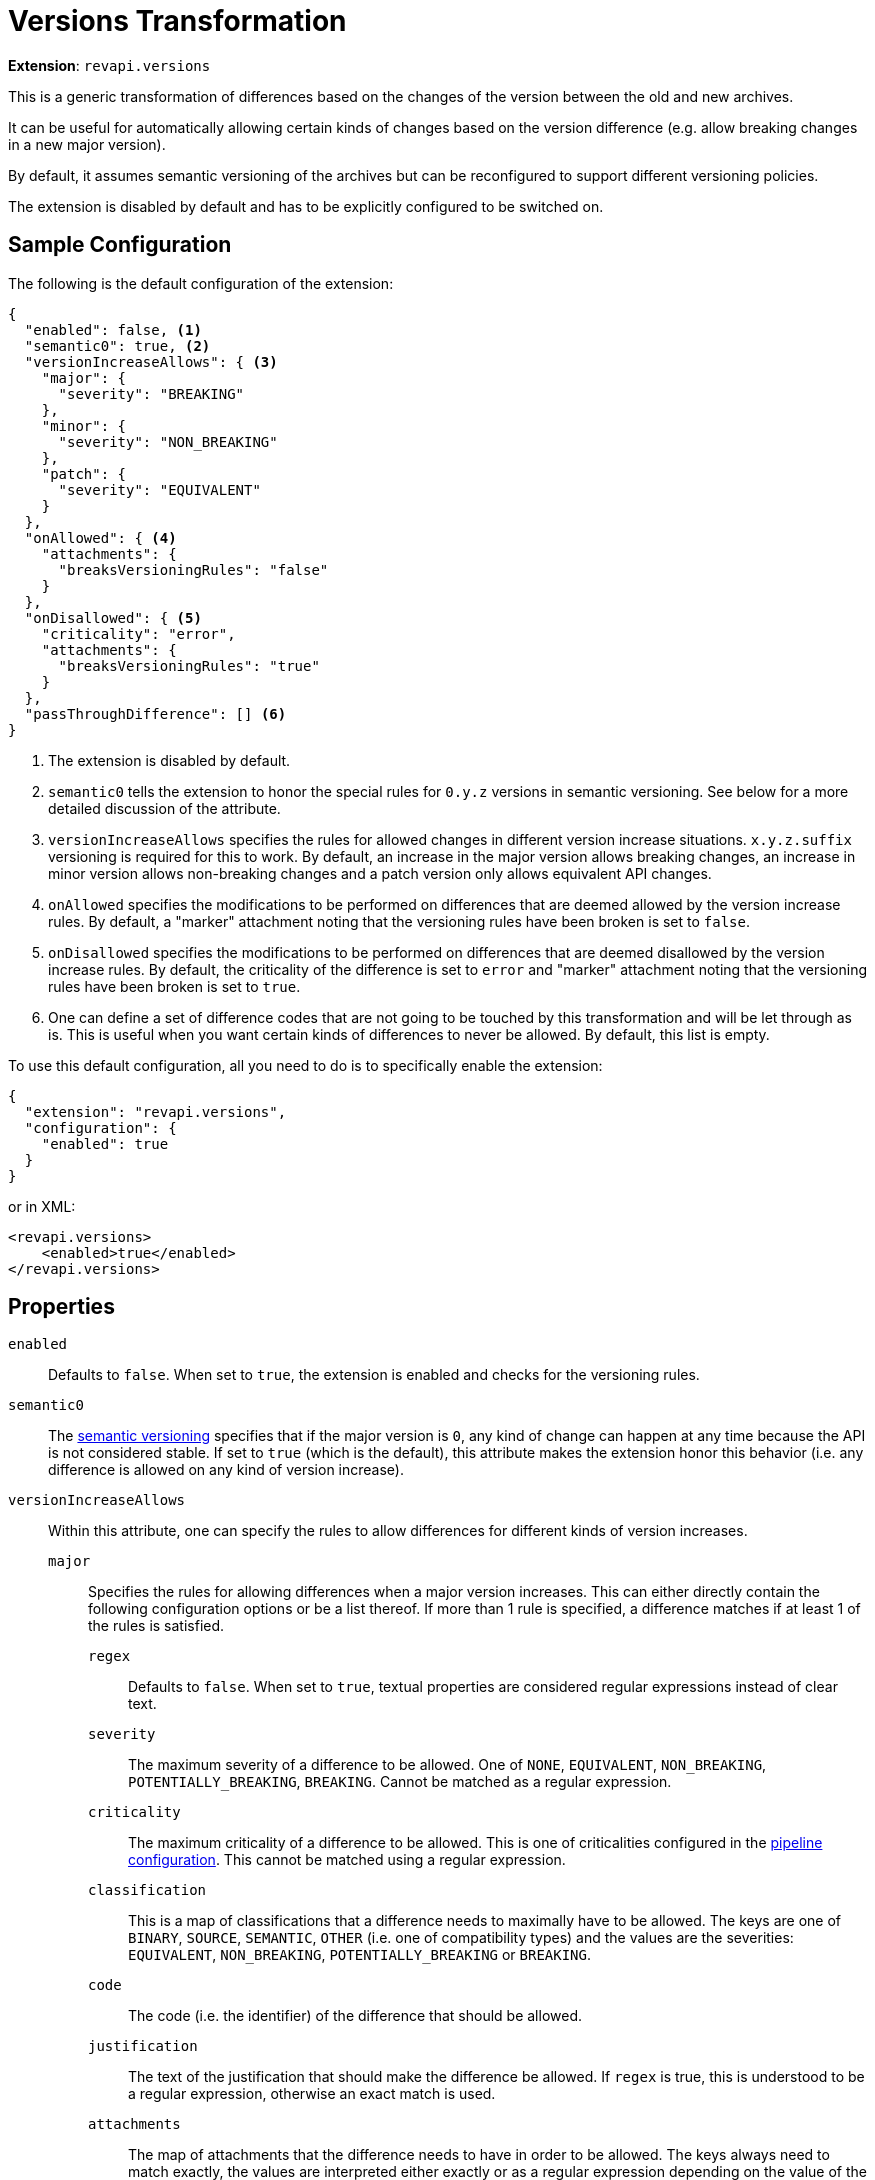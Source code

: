 = Versions Transformation

*Extension*: `revapi.versions`

This is a generic transformation of differences based on the changes of the version between the old and new archives.

It can be useful for automatically allowing certain kinds of changes based on the version difference (e.g. allow breaking changes in a new major version).

By default, it assumes semantic versioning of the archives but can be reconfigured to support different versioning policies.

The extension is disabled by default and has to be explicitly configured to be switched on.

== Sample Configuration

The following is the default configuration of the extension:

[source,json]
----
{
  "enabled": false, <1>
  "semantic0": true, <2>
  "versionIncreaseAllows": { <3>
    "major": {
      "severity": "BREAKING"
    },
    "minor": {
      "severity": "NON_BREAKING"
    },
    "patch": {
      "severity": "EQUIVALENT"
    }
  },
  "onAllowed": { <4>
    "attachments": {
      "breaksVersioningRules": "false"
    }
  },
  "onDisallowed": { <5>
    "criticality": "error",
    "attachments": {
      "breaksVersioningRules": "true"
    }
  },
  "passThroughDifference": [] <6>
}
----

<1> The extension is disabled by default.
<2> `semantic0` tells the extension to honor the special rules for `0.y.z` versions in semantic versioning.
See below for a more detailed discussion of the attribute.
<3> `versionIncreaseAllows` specifies the rules for allowed changes in different version increase situations.
`x.y.z.suffix` versioning is required for this to work.
By default, an increase in the major version allows breaking changes, an increase in minor version allows non-breaking changes and a patch version only allows equivalent API changes.
<4> `onAllowed` specifies the modifications to be performed on differences that are deemed allowed by the version increase rules.
By default, a "marker" attachment noting that the versioning rules have been broken is set to `false`.
<5> `onDisallowed` specifies the modifications to be performed on differences that are deemed disallowed by the version increase rules.
By default, the criticality of the difference is set to `error` and "marker" attachment noting that the versioning rules have been broken is set to `true`.
<6> One can define a set of difference codes that are not going to be touched by this transformation and will be let through as is.
This is useful when you want certain kinds of differences to never be allowed.
By default, this list is empty.

To use this default configuration, all you need to do is to specifically enable the extension:

[source,json]
----
{
  "extension": "revapi.versions",
  "configuration": {
    "enabled": true
  }
}
----

or in XML:

[source,xml]
----
<revapi.versions>
    <enabled>true</enabled>
</revapi.versions>
----

== Properties

`enabled`::
Defaults to `false`.
When set to `true`, the extension is enabled and checks for the versioning rules.

`semantic0`::
The https://semver.org[semantic versioning] specifies that if the major version is `0`, any kind of change can happen at any time because the API is not considered stable.
If set to `true` (which is the default), this attribute makes the extension honor this behavior (i.e. any difference is allowed on any kind of version increase).

`versionIncreaseAllows`::
Within this attribute, one can specify the rules to allow differences for different kinds of version increases.

`major`:::
Specifies the rules for allowing differences when a major version increases.
This can either directly contain the following configuration options or be a list thereof. If more than 1 rule is specified, a difference matches if at least 1 of the rules is satisfied.

`regex`::::
Defaults to `false`.
When set to `true`, textual properties are considered regular expressions instead of clear text.

`severity`::::
The maximum severity of a difference to be allowed.
One of `NONE`, `EQUIVALENT`, `NON_BREAKING`, `POTENTIALLY_BREAKING`,
`BREAKING`.
Cannot be matched as a regular expression.

`criticality`::::
The maximum criticality of a difference to be allowed.
This is one of criticalities configured in the
xref:revapi::configuration.adoc#_criticality[pipeline configuration].
This cannot be matched using a regular expression.

`classification`::::
This is a map of classifications that a difference needs to maximally have to be allowed.
The keys are one of `BINARY`,
`SOURCE`, `SEMANTIC`, `OTHER` (i.e. one of compatibility types) and the values are the severities: `EQUIVALENT`,
`NON_BREAKING`, `POTENTIALLY_BREAKING` or `BREAKING`.

`code`::::
The code (i.e. the identifier) of the difference that should be allowed.

`justification`::::
The text of the justification that should make the difference be allowed.
If `regex` is true, this is understood to be a regular expression, otherwise an exact match is used.

`attachments`::::
The map of attachments that the difference needs to have in order to be allowed.
The keys always need to match exactly, the values are interpreted either exactly or as a regular expression depending on the value of the `regex` property.

`inArchives`::::
A list of archives in which this rule applies.
These are either exact matches or regular expressions depending on the value of the `regex` attribute.
The values are compared with the "base names" of the archives - i.e. the name without a version.

`minor`:::
This attribute specifies the allowed changes in a minor version increase.
The options are the same as with the major version increase.

`patch`:::
This attribute specifies the allowed changes in a patch version increase.
The options are the same as with the major version increase.

`suffix`:::
This attribute specifies the allowed changes when only a suffix.
The options are the same as with the major version increase + the `old` and `new` attributes described below.

`old`::::
The suffix of the old version, e.g. `Beta`.
If `regex` attribute is true, this is considered a regular expression.

`new`::::
The suffix of the new version, e.g. `Final`.
If `regex` attribute is true, this is considered a regular expression.

`onAllowed`::
This configuration describes how to modify the differences that we found to conform to the versioning rules and are therefore allowed.

`remove`:::
Defaults to `false`.
If `true`, the difference is removed from the analysis results.

`classification`:::
This is a map of classifications (same in the format with the classification specification in the version increase configuration).
These classifications will be added to the difference classification (overwriting the pre-existing classifications, if any).

`justification`:::
This either the exact text of the justification that should be added to the difference, or an object with `prepend`
and/or `append` keys using which you can prepend or append some text to pre-existing justification.

`description`:::
This either the exact text of the description that should be added to the difference, or an object with `prepend`
and/or `append` keys using which you can prepend or append some text to pre-existing description.

`criticality`:::
The criticality that should be set on the difference.

`attachments`:::
The map of attachments that should be added to the difference, potentially overwriting any pre-existing ones.

`onDisallowed`::
This has the same configuration properties as `onAllowed` but describes the modifications to be made on the disallowed differences.

`passThroughDifferences`::
This is a list of difference codes that should be ignored by this extension and be passed on to the next stages as is.

== Examples

=== Don't allow any changes between a beta, and a final version

Let's assume that we mark the beta versions with the `beta` suffix and final versions are without any suffix whatsoever. We want to make sure that there are no API changes at all between the beta and the final version.

[source,xml]
----
<revapi.versions>
    <versionIncreaseAllows>
        <suffix>
            <regex>true</regex>
            <old>[bB]eta</old>
            <severity>NONE</severity>
        </suffix>
    </versionIncreaseAllows>
</revapi.versions>
----

=== Allow adding method to the interfaces, but no other breaking changes in non-major releases

Let's assume that the interfaces in our library are not meant for implementation but merely for
providing a public interface to the private implementations. Therefore, our policy is that we don't consider adding
methods to interfaces as a breaking change.

[source,xml]
----
<revapi.versions>
    <versionIncreaseAllows>
        <minor>
            <item>
                <code>java.method.addedToInterface</code>
            </item>
            <item>
                <severity>NON_BREAKING</severity>
            </item>
        </minor>
        <patch>
            <item>
                <code>java.method.addedToInterface</code>
            </item>
            <item>
                <severity>EQUIVALENT</severity>
            </item>
        </patch>
    </versionIncreaseAllows>
</revapi.versions>
----

=== Allow changes that are marked as ok by other rules

Using the transformation blocks, one can configure the order in which the differences are processed by different extensions.
We can take advantage of that and using more powerful transformations, like xref:differences.adoc[], to pick and choose which changes are ok.

In this example we have a special `revapi.differences` instance called `manually-vetted` that is meant to capture differences that the maintainer manually examined and deemed ok for the next release.
These differences don't conform to "the normal" set of rules otherwise required.

In Maven, one can configure the transform blocks like this:

[source,xml,subs=normal]
----
<plugin>
    <groupId>org.revapi</groupId>
    <artifactId>revapi-maven-plugin</artifactId>
    <version>component:latest@revapi-maven-plugin[version]</version>
    <configuration>
        <pipelineConfiguration>
            <transformBlocks>
                <block>
                    <item>manually-vetted</item>
                    <item>revapi.versions</item>
                </block>
            </transformBlocks>
        </pipelineConfiguration>
    </configuration>
</plugin>
----

With the transform block in place, we can configure the manually vetted differences and versions extensions. Notice the multiple rules for each version increase - a difference is considered OK if at least 1 of the rules is satisfied.

[source,xml,subs=normal]
----
<plugin>
    <groupId>org.revapi</groupId>
    <artifactId>revapi-maven-plugin</artifactId>
    <version>component:latest@revapi-maven-plugin[version]</version>
    <configuration>
        <analysisConfiguration>
            <revapi.differences id="manually-vetted">
                <attachments>
                    <vetted>ok</vetted>
                </attachments>
                <differences>
                    <!-- any difference match configured using xref:differences.adoc[] -->
                </differences>
            </revapi.differences>
            <revapi.versions>
                <versionIncreaseAllows>
                    <major>
                        <item>
                            <severity>BREAKING</severity>
                        </item>
                        <item>
                            <attachments>
                                <vetted>ok</vetted>
                            </attachments>
                        </item>
                    </major>
                    <minor>
                        <item>
                            <severity>NON_BREAKING</severity>
                        </item>
                        <item>
                            <attachments>
                                <vetted>ok</vetted>
                            </attachments>
                        </item>
                    </minor>
                    <patch>
                        <item>
                            <severity>EQUIVALENT</severity>
                        </item>
                        <item>
                            <attachments>
                                <vetted>ok</vetted>
                            </attachments>
                        </item>
                    </patch>
                </versionIncreaseAllows>
            </revapi.versions>
        </analysisConfiguration>
    </configuration>
</plugin>
----
